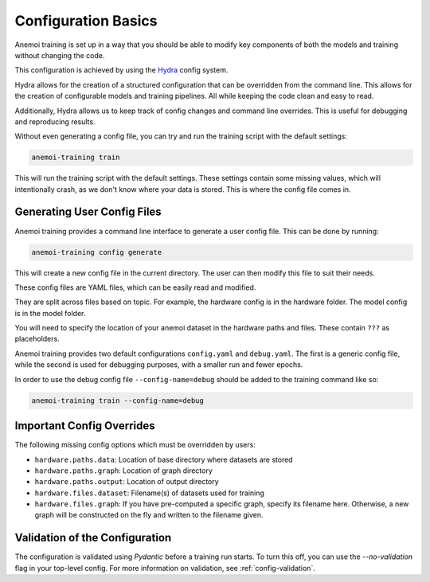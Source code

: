 .. _hydra-intro:

######################
 Configuration Basics
######################

Anemoi training is set up in a way that you should be able to modify key
components of both the models and training without changing the code.

This configuration is achieved by using the `Hydra
<https://hydra.cc/>`__ config system.

Hydra allows for the creation of a structured configuration that can be
overridden from the command line. This allows for the creation of
configurable models and training pipelines. All while keeping the code
clean and easy to read.

Additionally, Hydra allows us to keep track of config changes and
command line overrides. This is useful for debugging and reproducing
results.

Without even generating a config file, you can try and run the training
script with the default settings:

.. code:: bash

   anemoi-training train

This will run the training script with the default settings. These
settings contain some missing values, which will intentionally crash, as
we don't know where your data is stored. This is where the config file
comes in.

******************************
 Generating User Config Files
******************************

Anemoi training provides a command line interface to generate a user
config file. This can be done by running:

.. code:: bash

   anemoi-training config generate

This will create a new config file in the current directory. The user
can then modify this file to suit their needs.

These config files are YAML files, which can be easily read and
modified.

They are split across files based on topic. For example, the hardware
config is in the hardware folder. The model config is in the model
folder.

You will need to specify the location of your anemoi dataset in the
hardware paths and files. These contain ``???`` as placeholders.

Anemoi training provides two default configurations ``config.yaml`` and
``debug.yaml``. The first is a generic config file, while the second is
used for debugging purposes, with a smaller run and fewer epochs.

In order to use the debug config file ``--config-name=debug`` should be
added to the training command like so:

.. code:: bash

   anemoi-training train --config-name=debug

****************************
 Important Config Overrides
****************************

The following missing config options which must be overridden by users:

-  ``hardware.paths.data``: Location of base directory where datasets
   are stored

-  ``hardware.paths.graph``: Location of graph directory

-  ``hardware.paths.output``: Location of output directory

-  ``hardware.files.dataset``: Filename(s) of datasets used for training

-  ``hardware.files.graph``: If you have pre-computed a specific graph,
   specify its filename here. Otherwise, a new graph will be constructed
   on the fly and written to the filename given.

*********************************
 Validation of the Configuration
*********************************

The configuration is validated using `Pydantic` before a training run
starts. To turn this off, you can use the `--no-validation` flag in your
top-level config. For more information on validation, see
:ref:`config-validation`.
